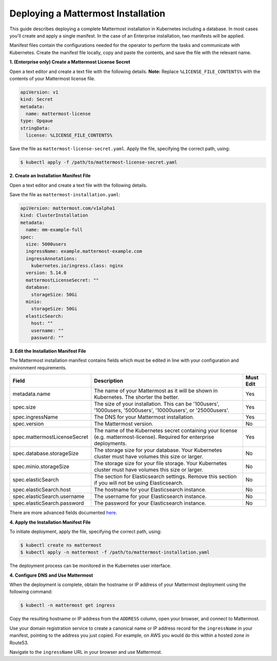 .. _install-kubernetes-mattermost:

Deploying a Mattermost Installation
===================================

This guide describes deploying a complete Mattermost installation in Kubernetes including a database. In most
cases you'll create and apply a single manifest. In the case of an Enterprise installation, two manifests will be applied.

Manifest files contain the configurations needed for the
operator to perform the tasks and communicate with Kubernetes. Create the manifest file locally,
copy and paste the contents, and save the file with the relevant name.

**1. (Enterprise only) Create a Mattermost License Secret**

Open a text editor and create a text file with the following details.
**Note:** Replace ``%LICENSE_FILE_CONTENTS%`` with the contents of your Mattermost license file.


.. code-block:: yaml

  apiVersion: v1
  kind: Secret
  metadata:
    name: mattermost-license
  type: Opqaue
  stringData:
    license: %LICENSE_FILE_CONTENTS%

Save the file as ``mattermost-license-secret.yaml``. Apply the file, specifying the correct path, using:

.. code-block:: sh

  $ kubectl apply -f /path/to/mattermost-license-secret.yaml

**2. Create an Installation Manifest File**

Open a text editor and create a text file with the following details.

Save the file as ``mattermost-installation.yaml``:

.. code-block:: yaml

  apiVersion: mattermost.com/v1alpha1
  kind: ClusterInstallation
  metadata:
    name: mm-example-full
  spec:
    size: 5000users
    ingressName: example.mattermost-example.com
    ingressAnnotations:
      kubernetes.io/ingress.class: nginx
    version: 5.14.0
    mattermostLicenseSecret: ""
    database:
      storageSize: 50Gi
    minio:
      storageSize: 50Gi
    elasticSearch:
      host: ""
      username: ""
      password: ""

**3. Edit the Installation Manifest File**

The Mattermost installation manifest contains fields which must be edited in line with your configuration and environment requirements.

.. csv-table::
    :header: "Field", "Description", "Must Edit"

    "metadata.name", "The name of your Mattermost as it will be shown in Kubernetes. The shorter the better.", "Yes"
    "spec.size", "The size of your installation. This can be '100users', '1000users, '5000users', '10000users', or '25000users'.", "Yes"
    "spec.ingressName", "The DNS for your Mattermost installation.", "Yes"
    "spec.version", "The Mattermost version.", "No"
    "spec.mattermostLicenseSecret", "The name of the Kubernetes secret containing your license (e.g. mattermost-license). Required for enterprise deployments.", "Yes"
    "spec.database.storageSize", "The storage size for your database. Your Kubernetes cluster must have volumes this size or larger.", "No"
    "spec.minio.storageSize", "The storage size for your file storage. Your Kubernetes cluster must have volumes this size or larger.", "No"
    "spec.elasticSearch", "The section for Elasticsearch settings. Remove this section if you will not be using Elasticsearch.", "No"
    "spec.elasticSearch.host", "The hostname for your Elasticsearch instance.", "No"
    "spec.elasticSearch.username", "The username for your Elasticsearch instance.", "No"
    "spec.elasticSearch.password", "The password for your Elasticsearch instance.", "No"

There are more advanced fields documented `here <https://raw.githubusercontent.com/mattermost/mattermost-operator/master/docs/examples/full.yaml>`__.

**4. Apply the Installation Manifest File**

To initiate deployment, apply the file, specifying the correct path, using:

.. code-block:: sh

  $ kubectl create ns mattermost
  $ kubectl apply -n mattermost -f /path/to/mattermost-installation.yaml

The deployment process can be monitored in the Kubernetes user interface.

**4. Configure DNS and Use Mattermost**

When the deployment is complete, obtain the hostname or IP address of your Mattermost deployment using the following command:

.. code-block:: sh

  $ kubectl -n mattermost get ingress

Copy the resulting hostname or IP address from the ``ADDRESS`` column, open your browser, and connect to Mattermost.

Use your domain registration service to create a canonical name or IP address record for the ``ingressName`` in your manifest,
pointing to the address you just copied. For example, on AWS you would do this within a hosted zone in Route53.

Navigate to the ``ingressName`` URL in your browser and use Mattermost.
